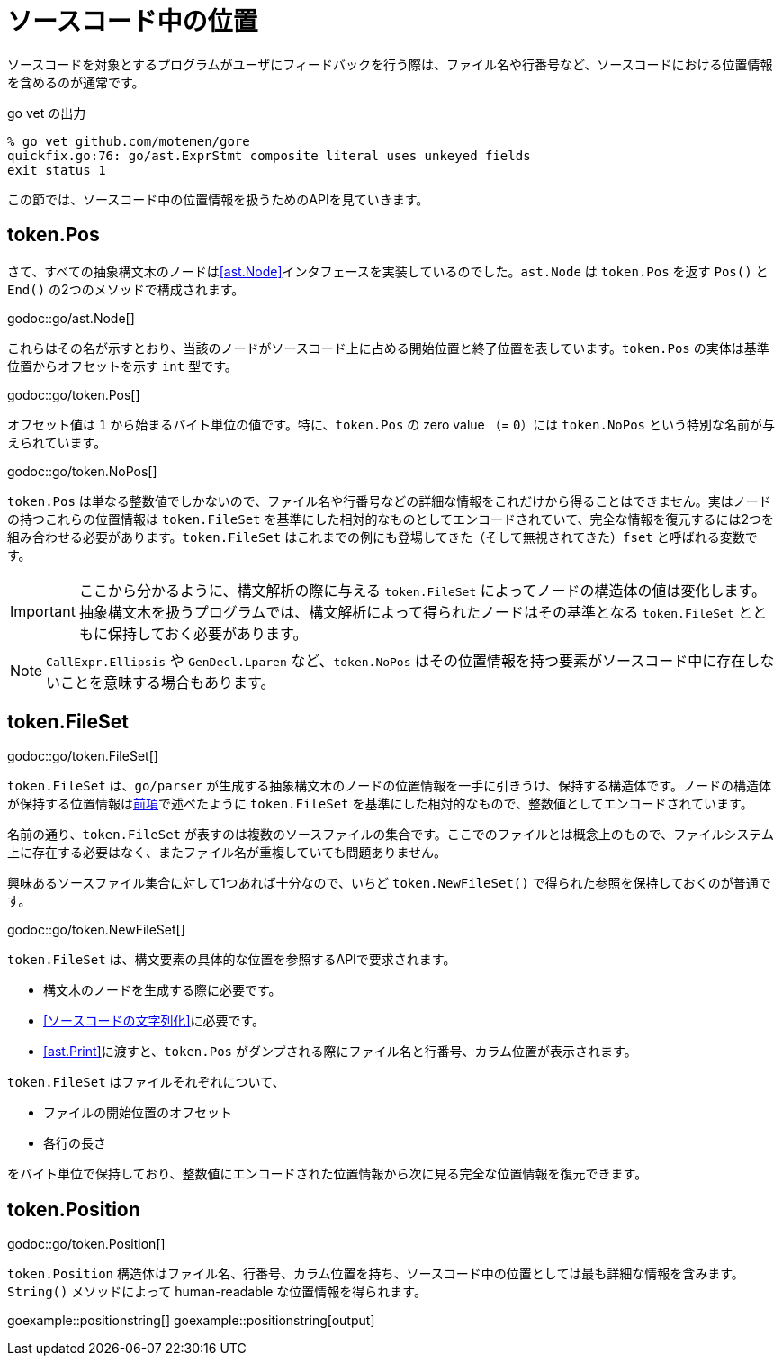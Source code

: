 = ソースコード中の位置

ソースコードを対象とするプログラムがユーザにフィードバックを行う際は、ファイル名や行番号など、ソースコードにおける位置情報を含めるのが通常です。

.go vet の出力
....
% go vet github.com/motemen/gore
quickfix.go:76: go/ast.ExprStmt composite literal uses unkeyed fields
exit status 1
....

この節では、ソースコード中の位置情報を扱うためのAPIを見ていきます。

== token.Pos

さて、すべての抽象構文木のノードは<<ast.Node>>インタフェースを実装しているのでした。`ast.Node` は `token.Pos` を返す `Pos()` と `End()` の2つのメソッドで構成されます。

godoc::go/ast.Node[]

これらはその名が示すとおり、当該のノードがソースコード上に占める開始位置と終了位置を表しています。`token.Pos` の実体は基準位置からオフセットを示す `int` 型です。

godoc::go/token.Pos[]

オフセット値は `1` から始まるバイト単位の値です。特に、`token.Pos` の zero value （= `0`）には `token.NoPos` という特別な名前が与えられています。

godoc::go/token.NoPos[]

`token.Pos` は単なる整数値でしかないので、ファイル名や行番号などの詳細な情報をこれだけから得ることはできません。実はノードの持つこれらの位置情報は `token.FileSet` を基準にした相対的なものとしてエンコードされていて、完全な情報を復元するには2つを組み合わせる必要があります。`token.FileSet` はこれまでの例にも登場してきた（そして無視されてきた）`fset` と呼ばれる変数です。

IMPORTANT: ここから分かるように、構文解析の際に与える `token.FileSet` によってノードの構造体の値は変化します。抽象構文木を扱うプログラムでは、構文解析によって得られたノードはその基準となる `token.FileSet` とともに保持しておく必要があります。

NOTE: `CallExpr.Ellipsis` や `GenDecl.Lparen` など、`token.NoPos` はその位置情報を持つ要素がソースコード中に存在しないことを意味する場合もあります。

== token.FileSet

godoc::go/token.FileSet[]

`token.FileSet` は、`go/parser` が生成する抽象構文木のノードの位置情報を一手に引きうけ、保持する構造体です。ノードの構造体が保持する位置情報は<<token.Pos,前項>>で述べたように `token.FileSet` を基準にした相対的なもので、整数値としてエンコードされています。

名前の通り、`token.FileSet` が表すのは複数のソースファイルの集合です。ここでのファイルとは概念上のもので、ファイルシステム上に存在する必要はなく、またファイル名が重複していても問題ありません。

興味あるソースファイル集合に対して1つあれば十分なので、いちど `token.NewFileSet()` で得られた参照を保持しておくのが普通です。

godoc::go/token.NewFileSet[]

`token.FileSet` は、構文要素の具体的な位置を参照するAPIで要求されます。

* 構文木のノードを生成する際に必要です。
* <<ソースコードの文字列化>>に必要です。
* <<ast.Print>>に渡すと、`token.Pos` がダンプされる際にファイル名と行番号、カラム位置が表示されます。

`token.FileSet` はファイルそれぞれについて、

* ファイルの開始位置のオフセット
* 各行の長さ

をバイト単位で保持しており、整数値にエンコードされた位置情報から次に見る完全な位置情報を復元できます。

== token.Position

godoc::go/token.Position[]

`token.Position` 構造体はファイル名、行番号、カラム位置を持ち、ソースコード中の位置としては最も詳細な情報を含みます。`String()` メソッドによって human-readable な位置情報を得られます。

// TODO: 行番号とかカラム位置のない Position ってどこで出てくるんだろ

goexample::positionstring[]
goexample::positionstring[output]

